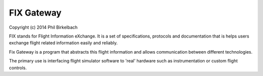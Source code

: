 ============
FIX Gateway 
============

Copyright (c) 2014 Phil Birkelbach

FIX stands for Flight Information eXchange.  It is a set of specifications, protocols and
documentation that is helps users exchange flight related information easily and
reliably.

Fix Gateway is a program that abstracts this flight information and allows communication
between different technologies.

The primary use is interfacing flight simulator software to 'real' hardware such as
instrumentation or custom flight controls.

